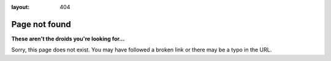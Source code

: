 
:layout: 404

##############
Page not found
##############

**These aren't the droids you're looking for...**

Sorry, this page does not exist. You may have followed a broken link or there
may be a typo in the URL.
